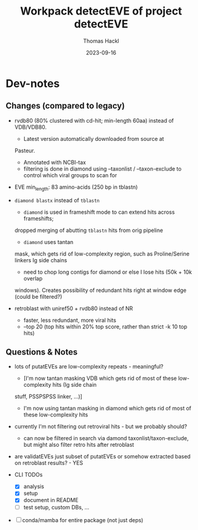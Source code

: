 # -*- org-hierarchical-todo-statistics: nil; org-latex-with-hyperref: nil; org-export-allow-bind-keywords: t -*-
#+TITLE: Workpack detectEVE of project detectEVE
#+AUTHOR: Thomas Hackl
#+DATE: 2023-09-16
#+DESCRIPTION: 

* Dev-notes
** Changes (compared to legacy)
- rvdb80 (80% clustered with cd-hit; min-length 60aa) instead of
  VDB/VDB80.
  - Latest version automatically downloaded from source at
  Pasteur.
  - Annotated with NCBI-tax
  - filtering is done in diamond using --taxonlist / --taxon-exclude to control
    which viral groups to scan for

- EVE min_length: 83 amino-acids (250 bp in tblastn)

- =diamond blastx= instead of =tblastn=
  - =diamond= is used in frameshift mode to can extend hits across frameshifts;
  dropped merging of abutting =tblastn= hits from orig pipeline
  - =diamond= uses tantan
  mask, which gets rid of low-complexity region, such as Proline/Serine linkers
  Ig side chains
  - need to chop long contigs for diamond or else I lose hits (50k + 10k overlap
  windows). Creates possibility of redundant hits right at window edge (could be
  filtered?)

- retroblast with uniref50 + rvdb80 instead of NR
  - faster, less redundant, more viral hits
  - --top 20 (top hits within 20% top score, rather than strict -k 10 top hits)

** Questions & Notes
- lots of putatEVEs are low-complexity repeats - meaningful? 
  - [I'm now tantan masking VDB which gets rid of most of these low-complexity hits (Ig side chain
  stuff, PSSPSPSS linker, ...)]
  - I'm now using tantan masking in diamond which gets rid of most of these low-complexity hits

- currently I'm not filtering out retroviral hits - but we probably should?
  - can now be filtered in search via damond taxonlist/taxon-exclude, but might
    also filter retro hits after retroblast

- are validatEVEs just subset of putatEVEs or somehow extracted based on
  retroblast results? - YES

- CLI TODOs
  - [X] analysis
  - [X] setup
  - [X] document in README
  - [ ] test setup, custom DBs, ...

- [ ] conda/mamba for entire package (not just deps)
